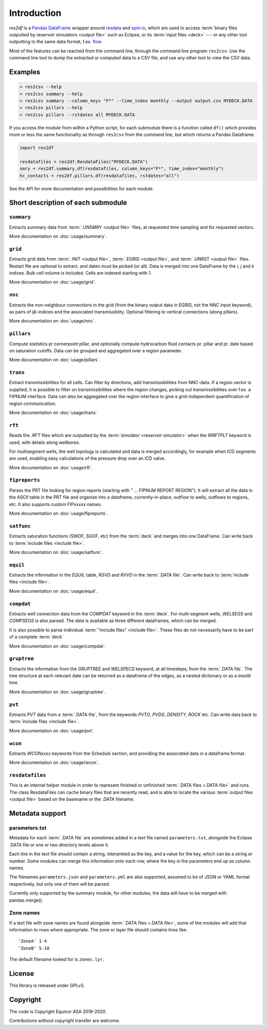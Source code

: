 Introduction
============

*res2df* is a `Pandas DataFrame <https://pandas.pydata.org/>`_ wrapper
around `resdata <https://github.com/equinor/resdata/>`_ and `opm.io
<https://github.com/OPM/opm-common/>`_, which are used to access
:term:`binary files outputted by reservoir simulators <output file>` such as Eclipse, or its
:term:`input files <deck>` --- or any other tool outputting to the same data format,
f.ex. `flow <https://opm-project.org/?page_id=19>`_.

Most of the features can be reached from the command line, through the
command line program ``res2csv``. Use the command line tool to dump the
extracted or computed data to a CSV file, and use any other tool to
view the CSV data.

Examples
--------

.. code-block:: console

    > res2csv --help
    > res2csv summary --help
    > res2csv summary --column_keys "F*" --time_index monthly --output output.csv MYDECK.DATA
    > res2csv pillars --help
    > res2csv pillars --rstdates all MYDECK.DATA

If you access the module from within a Python script, for each submodule
there is a function called ``df()`` which provides more or less the same
functionality as through ``res2csv`` from the command line, but which returns
a Pandas Dataframe.

.. code-block:: python

    import res2df

    resdatafiles = res2df.ResdataFiles("MYDECK.DATA")
    smry = res2df.summary.df(resdatafiles, column_keys="F*", time_index="monthly")
    hc_contacts = res2df.pillars.df(resdatafiles, rstdates="all")

See the API for more documentation and possibilities for each module.

Short description of each submodule
-----------------------------------

``summary``
^^^^^^^^^^^^^^

Extracts summary data from :term:`.UNSMRY <output file>` files, at requested time sampling and
for requested vectors.

More documentation on :doc:`usage/summary`.

``grid``
^^^^^^^^

Extracts grid data from :term:`.INIT <output file>`, :term:`.EGRID <output file>`,
and :term:`.UNRST <output file>` files. Restart file
are optional to extract, and dates must be picked (or all). Data is
merged into one DataFrame by the `i`, `j` and `k` indices. Bulk cell
volume is included. Cells are indexed starting with 1.

More documentation on :doc:`usage/grid`.

``nnc``
^^^^^^^

Extracts the non-neighbour connections in the grid (from the binary
output data in EGRID, not the NNC input keyword), as pairs of
`ijk`-indices and the associated transmissiblity. Optional filtering
to vertical connections (along pillars).

More documentation on :doc:`usage/nnc`.

``pillars``
^^^^^^^^^^^

Compute statistics pr cornerpoint pillar, and optionally compute hydrocarbon
fluid contacts pr. pillar and pr. date based on saturation cutoffs. Data
can be grouped and aggregated over a region parameter.

More documentation on :doc:`usage/pillars`.

``trans``
^^^^^^^^^

Extract transmissibilities for all cells. Can filter by directions, add
transmissibilities from NNC-data. If a region vector is supplied, it is
possible to filter on transmissibilities where the region changes, picking
out transmissibilities over f.ex. a FIPNUM interface. Data can also be aggregated
over the region interface to give a grid-independent quantification of region
communication.

More documentation on :doc:`usage/trans`.

``rft``
^^^^^^^

Reads the `.RFT` files which are outputted by the 
:term:`simulator <reservoir simulator>` when
the `WRFTPLT` keyword is used, with details along wellbores.

For multisegment wells, the well topology is calculated and data
is merged accordingly, for example when ICD segments are used, enabling
easy calculations of the pressure drop over an ICD valve.

More documentation on :doc:`usage/rft`.

``fipreports``
^^^^^^^^^^^^^^

Parses the PRT file looking for region reports (starting
with " ... FIPNUM REPORT REGION"). It will extract all the data
in the ASCII table in the PRT file and organize into a dataframe,
currently-in-place, outflow to wells, outflows to regions, etc. It also
supports custom FIPxxxxx names.

More documentation on :doc:`usage/fipreports`.


``satfunc``
^^^^^^^^^^^

Extracts saturation functions (SWOF, SGOF, etc) from the :term:`deck` and merges
into one DataFrame. Can write back to :term:`include files <include file>`.

More documentation on :doc:`usage/satfunc`.

``equil``
^^^^^^^^^

Extracts the information in the `EQUIL` table, `RSVD` and `RVVD` in the
:term:`.DATA file`. Can write back to :term:`include files <include file>`.

More documentation on :doc:`usage/equil`.

``compdat``
^^^^^^^^^^^

Extracts well connection data from the `COMPDAT` keyword in the :term:`deck`.
For multi-segment wells, `WELSEGS` and `COMPSEGS` is also parsed. The
data is available as three different dataframes, which can be merged.

It is also possible to parse individual :term:`"include files" <include file>`.
These files do not necessarily have to be part of a complete :term:`deck`

More documentation on :doc:`usage/compdat`.

``gruptree``
^^^^^^^^^^^^

Extracts the information from the `GRUPTREE` and `WELSPECS` keyword, at
all timesteps, from the :term:`.DATA file`. The tree structure at each relevant
date can be returned as a dataframe of the edges, as a nested dictionary
or as a `treelib` tree.

More documentation on :doc:`usage/gruptree`.

``pvt``
^^^^^^^

Extracts PVT data from a :term:`.DATA file`, from the keywords `PVTO`, `PVDG`,
`DENSITY`, `ROCK` etc. Can write data back to :term:`include files <include file>`.

More documentation on :doc:`usage/pvt`.

``wcon``
^^^^^^^^

Extracts `WCONxxxx` keywords from the Schedule section, and providing the
associated data in a dataframe format.

More documentation on :doc:`usage/wcon`.

``resdatafiles``
^^^^^^^^^^^^^^^^

This is an internal helper module in order to represent finished or
unfinished :term:`.DATA files <.DATA file>` and runs. The class ResdataFiles can cache binary
files that are recently read, and is able to locate the various
:term:`output files <output file>` based on the basename or the `.DATA` filename.

Metadata support
----------------

parameters.txt
^^^^^^^^^^^^^^

Metadata for each :term:`.DATA file` are sometimes added in a text file named
``parameters.txt``, alongside the Eclipse .DATA file or one or two directory levels
above it.

Each line in the text file should contain a string, interpreted as the key, and
a value for the key, which can be a string or number. Some modules can merge this
information onto each row, where the key in the parameters end up as column names.

The filenames ``parameters.json`` and ``parameters.yml`` are also supported, assumed
to be of JSON or YAML format respectively, but only one of them will be parsed.

Currently only supported by the summary module, for other modules, the data will
have to be merged with pandas.merge().

.. _zone-names:

Zone names
^^^^^^^^^^

If a text file with zone names are found alongside :term:`.DATA files <.DATA file>`,
some of the modules will add that information to rows where appropriate.
The zone or layer file should contains lines like::

  'ZoneA' 1-4
  'ZoneB' 5-10

The default filename looked for is ``zones.lyr``.

License
-------

This library is released under GPLv3.

Copyright
---------

The code is Copyright Equinor ASA 2019-2020.

Contributions without copyright transfer are welcome.
